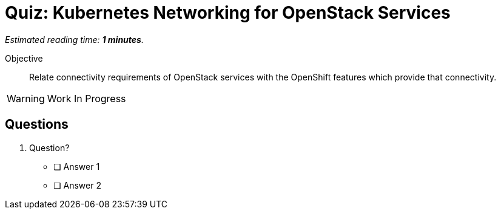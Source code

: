:time_estimate: 1

= Quiz: Kubernetes Networking for OpenStack Services

_Estimated reading time: *{time_estimate} minutes*._

Objective:: 

Relate connectivity requirements of OpenStack services with the OpenShift features which provide that connectivity.

WARNING: Work In Progress

== Questions

1. Question?

* [ ] Answer 1
* [ ] Answer 2

